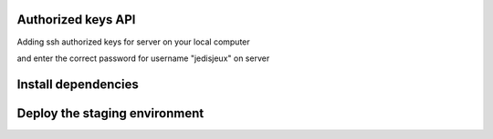 Authorized keys API
===================

Adding ssh authorized keys for server on your local computer

.. code-block:: bash
    $ cat ~/.ssh/id_rsa.pub | ssh jedisjeux@92.243.10.152 "cat - >> ~/.ssh/authorized_keys"

and enter the correct password for username "jedisjeux" on server


Install dependencies
====================

.. code-block:: bash
    $ bundle install

Deploy the staging environment
==============================

.. code-block:: bash
    $ bundle exec "cap staging deploy"